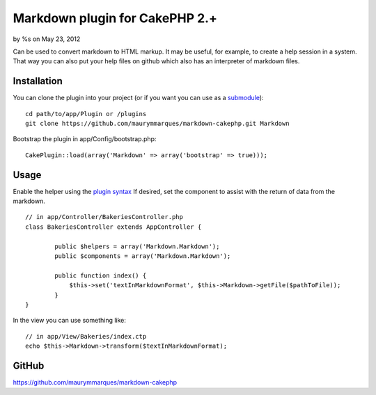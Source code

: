 Markdown plugin for CakePHP 2.+
===============================

by %s on May 23, 2012

Can be used to convert markdown to HTML markup. It may be useful, for
example, to create a help session in a system. That way you can also
put your help files on github which also has an interpreter of
markdown files.


Installation
~~~~~~~~~~~~
You can clone the plugin into your project (or if you want you can use
as a `submodule`_):

::

    
    cd path/to/app/Plugin or /plugins
    git clone https://github.com/maurymmarques/markdown-cakephp.git Markdown

Bootstrap the plugin in app/Config/bootstrap.php:

::

    
    CakePlugin::load(array('Markdown' => array('bootstrap' => true)));



Usage
~~~~~
Enable the helper using the `plugin syntax`_
If desired, set the component to assist with the return of data from
the markdown.

::

    
    // in app/Controller/BakeriesController.php
    class BakeriesController extends AppController {
    
            public $helpers = array('Markdown.Markdown');
            public $components = array('Markdown.Markdown');
    
            public function index() {
                $this->set('textInMarkdownFormat', $this->Markdown->getFile($pathToFile));
            }
    }

In the view you can use something like:

::

    
    // in app/View/Bakeries/index.ctp
    echo $this->Markdown->transform($textInMarkdownFormat);



GitHub
~~~~~~
`https://github.com/maurymmarques/markdown-cakephp`_

.. _submodule: http://help.github.com/submodules
.. _plugin syntax: http://book.cakephp.org/2.0/en/appendices/glossary.html#term-plugin-syntax
.. _https://github.com/maurymmarques/markdown-cakephp: https://github.com/maurymmarques/markdown-cakephp
.. meta::
    :title: Markdown plugin for CakePHP 2.+
    :description: CakePHP Article related to markup,plugin,html,convert,markdown,Plugins
    :keywords: markup,plugin,html,convert,markdown,Plugins
    :copyright: Copyright 2012 
    :category: plugins


